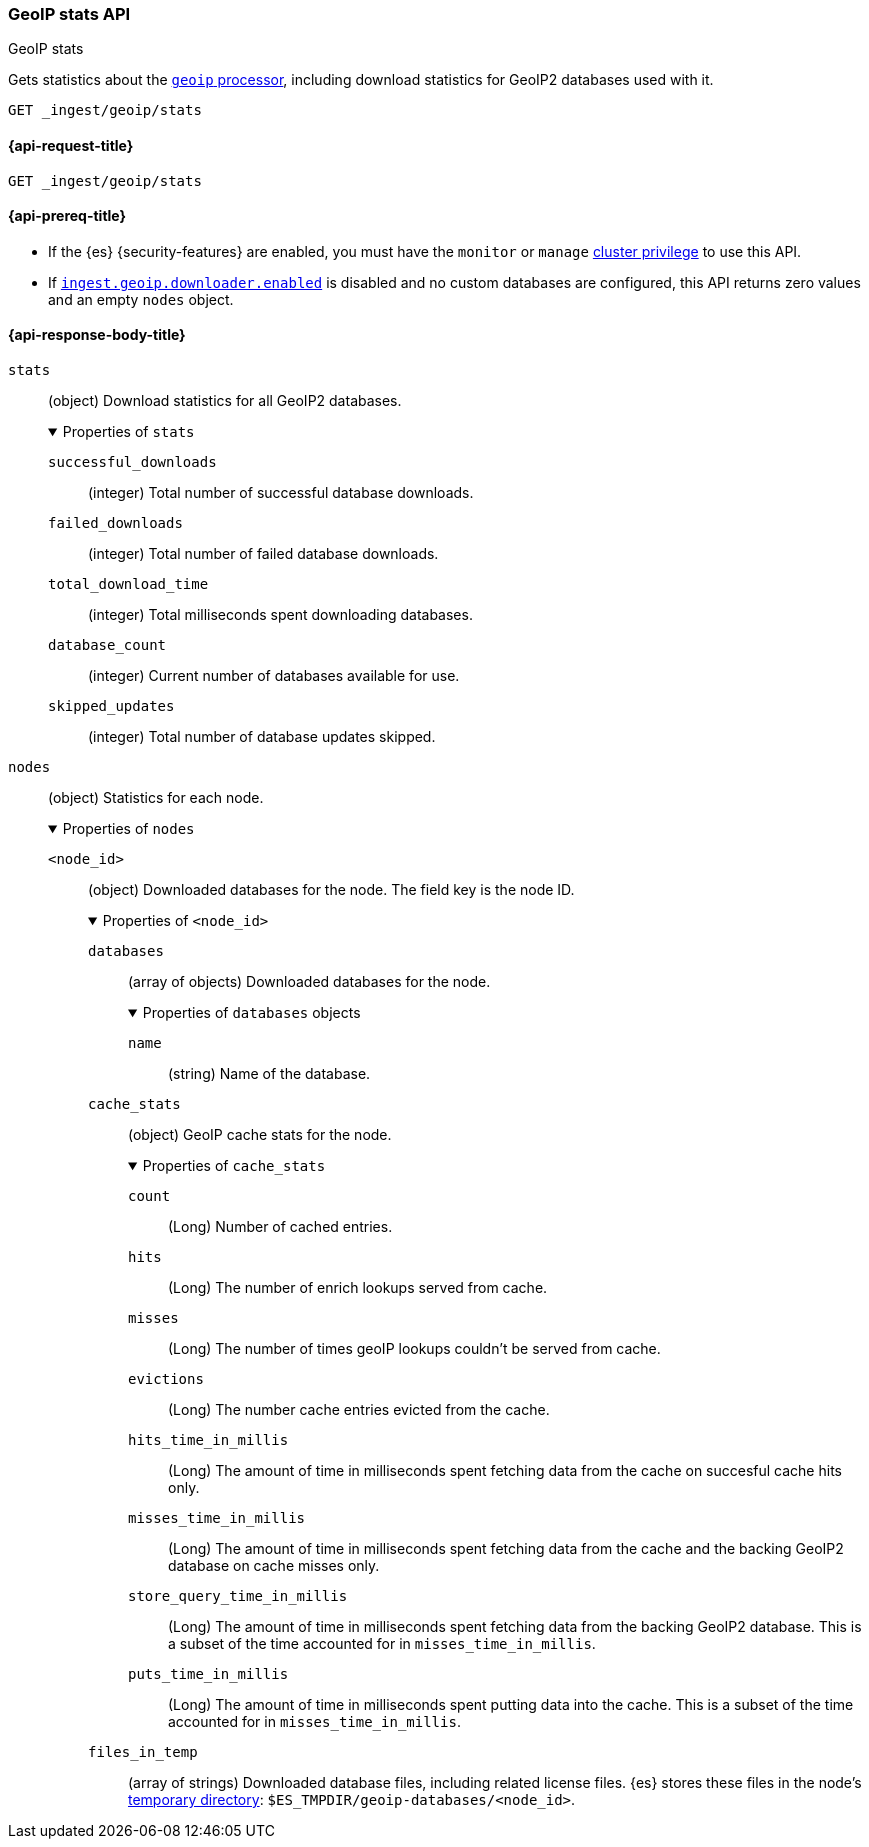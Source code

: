[[geoip-stats-api]]
=== GeoIP stats API
++++
<titleabbrev>GeoIP stats</titleabbrev>
++++

Gets statistics about the <<geoip-processor,`geoip` processor>>, including
download statistics for GeoIP2 databases used with it.

[source,console]
----
GET _ingest/geoip/stats
----

[[geoip-stats-api-request]]
==== {api-request-title}

`GET _ingest/geoip/stats`

[[geoip-stats-api-prereqs]]
==== {api-prereq-title}

* If the {es} {security-features} are enabled, you must have the `monitor` or
`manage` <<privileges-list-cluster,cluster privilege>> to use this API.

* If <<ingest-geoip-downloader-enabled,`ingest.geoip.downloader.enabled`>> is
disabled and no custom databases are configured, this API returns zero values and an empty `nodes` object.

[role="child_attributes"]
[[geoip-stats-api-response-body]]
==== {api-response-body-title}

`stats`::
(object)
Download statistics for all GeoIP2 databases.
+
.Properties of `stats`
[%collapsible%open]
====
`successful_downloads`::
(integer)
Total number of successful database downloads.

`failed_downloads`::
(integer)
Total number of failed database downloads.

`total_download_time`::
(integer)
Total milliseconds spent downloading databases.

`database_count`::
(integer)
Current number of databases available for use.

`skipped_updates`::
(integer)
Total number of database updates skipped.
====

`nodes`::
(object)
Statistics for each node.
+
.Properties of `nodes`
[%collapsible%open]
====
`<node_id>`::
(object)
Downloaded databases for the node. The field key is the node ID.
+
.Properties of `<node_id>`
[%collapsible%open]
=====
`databases`::
(array of objects)
Downloaded databases for the node.
+
.Properties of `databases` objects
[%collapsible%open]
======
`name`::
(string)
Name of the database.
======
`cache_stats`::
(object)
GeoIP cache stats for the node.
+
.Properties of `cache_stats`
[%collapsible%open]
======
`count`::
(Long)
Number of cached entries.

`hits`::
(Long)
The number of enrich lookups served from cache.

`misses`::
(Long)
The number of times geoIP lookups couldn't be
served from cache.

`evictions`::
(Long)
The number cache entries evicted from the cache.

`hits_time_in_millis`::
(Long)
The amount of time in milliseconds spent fetching data from the cache on succesful cache hits only.

`misses_time_in_millis`::
(Long)
The amount of time in milliseconds spent fetching data from the cache and the backing GeoIP2 database on cache misses only.

`store_query_time_in_millis`::
(Long)
The amount of time in milliseconds spent fetching data from the backing GeoIP2 database. This is a subset of the time accounted
for in `misses_time_in_millis`.

`puts_time_in_millis`::
(Long)
The amount of time in milliseconds spent putting data into the cache. This is a subset of the time accounted for in `misses_time_in_millis`.

======


`files_in_temp`::
(array of strings)
Downloaded database files, including related license files. {es} stores these
files in the node's <<es-tmpdir,temporary directory>>:
`$ES_TMPDIR/geoip-databases/<node_id>`.
=====
====
